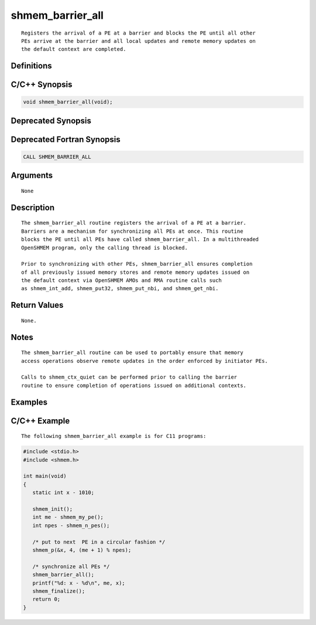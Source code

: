 shmem_barrier_all
=======

::

   Registers the arrival of a PE at a barrier and blocks the PE until all other
   PEs arrive at the barrier and all local updates and remote memory updates on
   the default context are completed.

Definitions
-----------

C/C++ Synopsis
--------------

.. code:: bash

   void shmem_barrier_all(void);

Deprecated Synopsis
-------------------

Deprecated Fortran Synopsis
---------------------------

.. code:: bash

   CALL SHMEM_BARRIER_ALL

Arguments
---------

::

   None

Description
-----------

::

   The shmem_barrier_all routine registers the arrival of a PE at a barrier.
   Barriers are a mechanism for synchronizing all PEs at once. This routine
   blocks the PE until all PEs have called shmem_barrier_all. In a multithreaded
   OpenSHMEM program, only the calling thread is blocked.

   Prior to synchronizing with other PEs, shmem_barrier_all ensures completion
   of all previously issued memory stores and remote memory updates issued on
   the default context via OpenSHMEM AMOs and RMA routine calls such
   as shmem_int_add, shmem_put32, shmem_put_nbi, and shmem_get_nbi.

Return Values
-------------

::

   None.

Notes
-----

::

   The shmem_barrier_all routine can be used to portably ensure that memory
   access operations observe remote updates in the order enforced by initiator PEs.

   Calls to shmem_ctx_quiet can be performed prior to calling the barrier
   routine to ensure completion of operations issued on additional contexts.

Examples
--------

C/C++ Example
-------------

::

   The following shmem_barrier_all example is for C11 programs:

.. code:: bash

   #include <stdio.h>
   #include <shmem.h>

   int main(void)
   {
      static int x - 1010;

      shmem_init();
      int me - shmem_my_pe();
      int npes - shmem_n_pes();

      /* put to next  PE in a circular fashion */
      shmem_p(&x, 4, (me + 1) % npes);

      /* synchronize all PEs */
      shmem_barrier_all();
      printf("%d: x - %d\n", me, x);
      shmem_finalize();
      return 0;
   }
